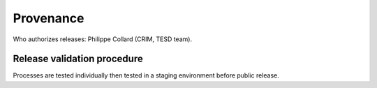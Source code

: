 Provenance
==========

Who authorizes releases: Philippe Collard (CRIM, TESD team).

Release validation procedure
----------------------------
Processes are tested individually then tested in a staging environment before public release.
